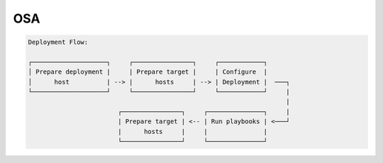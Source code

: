 OSA
====

.. code-block:: bash

  Deployment Flow:

  ┌────────────────────┐     ┌────────────────┐     ┌────────────┐
  │ Prepare deployment |     | Prepare target |     | Configure  |
  │      host          | --> |      hosts     | --> | Deployment |  ───┐
  └────────────────────┘     └────────────────┘     └────────────┘     |
                                                                       |
                          ┌────────────────┐     ┌───────────────┐     |
                          | Prepare target | <-- | Run playbooks | <───┘
                          |      hosts     |     |               |
                          └────────────────┘     └───────────────┘
